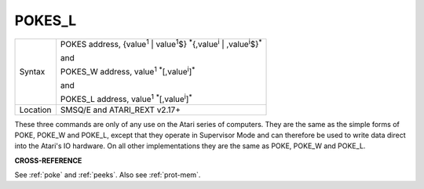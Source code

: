 ..  _pokes-l:

POKES\_L
========

+----------+------------------------------------------------------------------------------------------------------------------------+
| Syntax   | POKES address, {value\ :sup:`1` \| value\ :sup:`1`\ $} :sup:`\*`\ {,value\ :sup:`i` \| ,value\ :sup:`i`\ $}\ :sup:`\*` |
|          |                                                                                                                        |
|          | and                                                                                                                    |
|          |                                                                                                                        |
|          | POKES\_W address, value\ :sup:`1` :sup:`\*`\ [,value\ :sup:`i`]\ :sup:`\*`\                                            |
|          |                                                                                                                        |
|          | and                                                                                                                    |
|          |                                                                                                                        |
|          | POKES\_L address, value\ :sup:`1` :sup:`\*`\ [,value\ :sup:`i`]\ :sup:`\*`\                                            |
+----------+------------------------------------------------------------------------------------------------------------------------+
| Location | SMSQ/E and ATARI\_REXT v2.17+                                                                                          |
+----------+------------------------------------------------------------------------------------------------------------------------+

These three commands are only of any use on the Atari series of
computers. They are the same as the simple forms of POKE, POKE\_W and
POKE\_L, except that they operate in Supervisor Mode and can therefore
be used to write data direct into the Atari's IO hardware. On all other
implementations they are the same as POKE, POKE\_W
and POKE\_L.

**CROSS-REFERENCE**

See :ref:`poke` and :ref:`peeks`.
Also see :ref:`prot-mem`.

